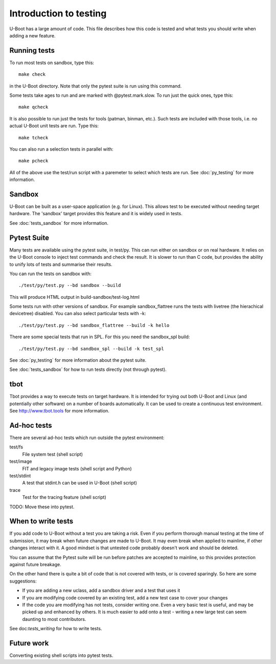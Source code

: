 .. SPDX-License-Identifier: GPL-2.0+

Introduction to testing
=======================

U-Boot has a large amount of code. This file describes how this code is
tested and what tests you should write when adding a new feature.


Running tests
-------------

To run most tests on sandbox, type this::

    make check

in the U-Boot directory. Note that only the pytest suite is run using this
command.

Some tests take ages to run and are marked with @pytest.mark.slow. To run just
the quick ones, type this::

    make qcheck

It is also possible to run just the tests for tools (patman, binman, etc.).
Such tests are included with those tools, i.e. no actual U-Boot unit tests are
run. Type this::

    make tcheck

You can also run a selection tests in parallel with::

    make pcheck

All of the above use the test/run script with a paremeter to select which tests
are run. See :doc:`py_testing` for more information.


Sandbox
-------
U-Boot can be built as a user-space application (e.g. for Linux). This
allows test to be executed without needing target hardware. The 'sandbox'
target provides this feature and it is widely used in tests.

See :doc:`tests_sandbox` for more information.

Pytest Suite
------------

Many tests are available using the pytest suite, in test/py. This can run
either on sandbox or on real hardware. It relies on the U-Boot console to
inject test commands and check the result. It is slower to run than C code,
but provides the ability to unify lots of tests and summarise their results.

You can run the tests on sandbox with::

   ./test/py/test.py --bd sandbox --build

This will produce HTML output in build-sandbox/test-log.html

Some tests run with other versions of sandbox. For example sandbox_flattree
runs the tests with livetree (the hierachical devicetree) disabled. You can
also select particular tests with -k::

   ./test/py/test.py --bd sandbox_flattree --build -k hello

There are some special tests that run in SPL. For this you need the sandbox_spl
build::

   ./test/py/test.py --bd sandbox_spl --build -k test_spl

See :doc:`py_testing` for more information about the pytest suite.

See :doc:`tests_sandbox` for how to run tests directly (not through pytest).


tbot
----

Tbot provides a way to execute tests on target hardware. It is intended for
trying out both U-Boot and Linux (and potentially other software) on a
number of boards automatically. It can be used to create a continuous test
environment. See http://www.tbot.tools for more information.


Ad-hoc tests
------------

There are several ad-hoc tests which run outside the pytest environment:

test/fs
   File system test (shell script)
test/image
   FIT and legacy image tests (shell script and Python)
test/stdint
   A test that stdint.h can be used in U-Boot (shell script)
trace
   Test for the tracing feature (shell script)

TODO: Move these into pytest.


When to write tests
-------------------

If you add code to U-Boot without a test you are taking a risk. Even if you
perform thorough manual testing at the time of submission, it may break when
future changes are made to U-Boot. It may even break when applied to mainline,
if other changes interact with it. A good mindset is that untested code
probably doesn't work and should be deleted.

You can assume that the Pytest suite will be run before patches are accepted
to mainline, so this provides protection against future breakage.

On the other hand there is quite a bit of code that is not covered with tests,
or is covered sparingly. So here are some suggestions:

- If you are adding a new uclass, add a sandbox driver and a test that uses it
- If you are modifying code covered by an existing test, add a new test case
  to cover your changes
- If the code you are modifying has not tests, consider writing one. Even a
  very basic test is useful, and may be picked up and enhanced by others. It
  is much easier to add onto a test - writing a new large test can seem
  daunting to most contributors.

See doc:`tests_writing` for how to write tests.


Future work
-----------

Converting existing shell scripts into pytest tests.
